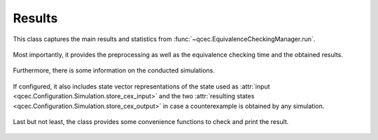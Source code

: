 Results
=======

This class captures the main results and statistics from :func:`~qcec.EquivalenceCheckingManager.run`.

    .. autoclass:: qcec.EquivalenceCheckingManager.Results

Most importantly, it provides the preprocessing as well as the equivalence checking time and the obtained results.

    .. autoattribute:: qcec.EquivalenceCheckingManager.Results.preprocessing_time
    .. autoattribute:: qcec.EquivalenceCheckingManager.Results.check_time
    .. autoattribute:: qcec.EquivalenceCheckingManager.Results.equivalence

Furthermore, there is some information on the conducted simulations.

    .. autoattribute:: qcec.EquivalenceCheckingManager.Results.started_simulations
    .. autoattribute:: qcec.EquivalenceCheckingManager.Results.performed_simulations

If configured, it also includes state vector representations of the state used as :attr:`input <qcec.Configuration.Simulation.store_cex_input>` and the two :attr:`resulting states <qcec.Configuration.Simulation.store_cex_output>` in case a counterexample is obtained by any simulation.

    .. autoattribute:: qcec.EquivalenceCheckingManager.Results.cex_input
    .. autoattribute:: qcec.EquivalenceCheckingManager.Results.cex_output1
    .. autoattribute:: qcec.EquivalenceCheckingManager.Results.cex_output2

Last but not least, the class provides some convenience functions to check and print the result.

    .. automethod:: qcec.EquivalenceCheckingManager.Results.considered_equivalent
    .. automethod:: qcec.EquivalenceCheckingManager.Results.json
    .. automethod:: qcec.EquivalenceCheckingManager.Results.__repr__
